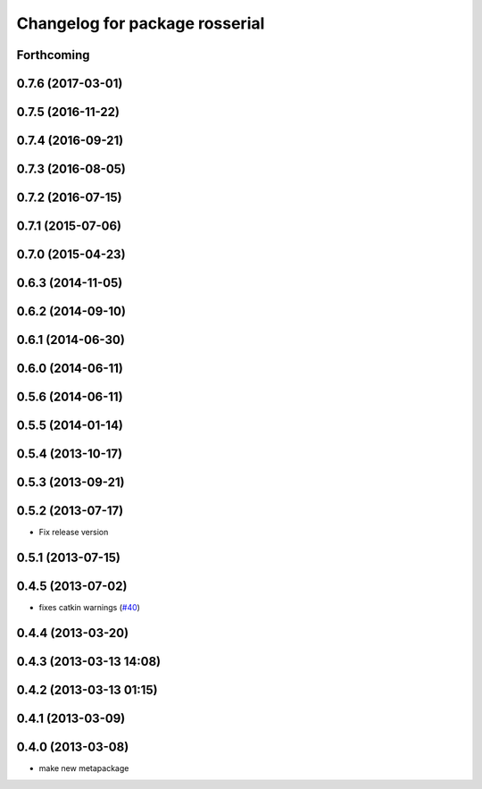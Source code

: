 ^^^^^^^^^^^^^^^^^^^^^^^^^^^^^^^
Changelog for package rosserial
^^^^^^^^^^^^^^^^^^^^^^^^^^^^^^^

Forthcoming
-----------

0.7.6 (2017-03-01)
------------------

0.7.5 (2016-11-22)
------------------

0.7.4 (2016-09-21)
------------------

0.7.3 (2016-08-05)
------------------

0.7.2 (2016-07-15)
------------------

0.7.1 (2015-07-06)
------------------

0.7.0 (2015-04-23)
------------------

0.6.3 (2014-11-05)
------------------

0.6.2 (2014-09-10)
------------------

0.6.1 (2014-06-30)
------------------

0.6.0 (2014-06-11)
------------------

0.5.6 (2014-06-11)
------------------

0.5.5 (2014-01-14)
------------------

0.5.4 (2013-10-17)
------------------

0.5.3 (2013-09-21)
------------------

0.5.2 (2013-07-17)
------------------

* Fix release version

0.5.1 (2013-07-15)
------------------

0.4.5 (2013-07-02)
------------------
* fixes catkin warnings (`#40 <https://github.com/ros-drivers/rosserial/issues/40>`_)

0.4.4 (2013-03-20)
------------------

0.4.3 (2013-03-13 14:08)
------------------------

0.4.2 (2013-03-13 01:15)
------------------------

0.4.1 (2013-03-09)
------------------

0.4.0 (2013-03-08)
------------------
* make new metapackage
